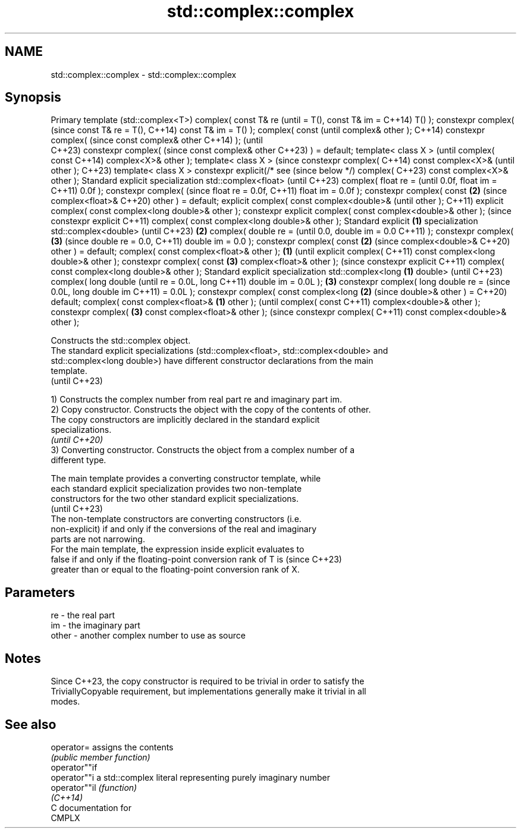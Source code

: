 .TH std::complex::complex 3 "2024.06.10" "http://cppreference.com" "C++ Standard Libary"
.SH NAME
std::complex::complex \- std::complex::complex

.SH Synopsis
Primary template
(std::complex<T>)
complex( const T& re         (until
= T(), const T& im =         C++14)
T() );
constexpr complex(           (since
const T& re = T(),           C++14)
const T& im = T() );
complex( const                      (until
complex& other );                   C++14)
constexpr complex(                  (since
const complex& other                C++14)
);                                  (until
                                    C++23)
constexpr complex(                  (since
const complex& other                C++23)
) = default;
template< class X >                        (until
complex( const                             C++14)
complex<X>& other );
template< class X >                        (since
constexpr complex(                         C++14)
const complex<X>&                          (until
other );                                   C++23)
template< class X >
constexpr
explicit(/* see                            (since
below */) complex(                         C++23)
const complex<X>&
other );
Standard explicit
specialization
std::complex<float>
(until C++23)
complex( float re =                               (until
0.0f, float im =                                  C++11)
0.0f );
constexpr complex(                                (since
float re = 0.0f,                                  C++11)
float im = 0.0f );
constexpr complex(
const                                      \fB(2)\fP    (since
complex<float>&                                   C++20)
other ) = default;
explicit complex(
const
complex<double>&                                         (until
other );                                                 C++11)
explicit complex(
const complex<long
double>& other );
constexpr explicit
complex( const
complex<double>&
other );                                                 (since
constexpr explicit                                       C++11)
complex( const
complex<long
double>& other );
Standard explicit    \fB(1)\fP
specialization
std::complex<double>
(until C++23)            \fB(2)\fP
complex( double re =                                            (until
0.0, double im = 0.0                                            C++11)
);
constexpr complex(           \fB(3)\fP                                (since
double re = 0.0,                                                C++11)
double im = 0.0 );
constexpr complex(
const                                                    \fB(2)\fP    (since
complex<double>&                                                C++20)
other ) = default;
complex( const
complex<float>&
other );                            \fB(1)\fP                                (until
explicit complex(                                                      C++11)
const complex<long
double>& other );
constexpr complex(
const                                      \fB(3)\fP
complex<float>&
other );                                                               (since
constexpr explicit                                                     C++11)
complex( const
complex<long
double>& other );
Standard explicit
specialization
std::complex<long                                 \fB(1)\fP
double> (until
C++23)
complex( long double                                                          (until
re = 0.0L, long                                                               C++11)
double im = 0.0L );                                      \fB(3)\fP
constexpr complex(
long double re =                                                              (since
0.0L, long double im                                                          C++11)
= 0.0L );
constexpr complex(
const complex<long                                                     \fB(2)\fP    (since
double>& other ) =                                                            C++20)
default;
complex( const
complex<float>&                                                 \fB(1)\fP
other );                                                                             (until
complex( const                                                                       C++11)
complex<double>&
other );
constexpr complex(                                                     \fB(3)\fP
const
complex<float>&
other );                                                                             (since
constexpr complex(                                                                   C++11)
const
complex<double>&
other );

   Constructs the std::complex object.
   The standard explicit specializations (std::complex<float>, std::complex<double> and
   std::complex<long double>) have different constructor declarations from the main
   template.
   (until C++23)

   1) Constructs the complex number from real part re and imaginary part im.
   2) Copy constructor. Constructs the object with the copy of the contents of other.
   The copy constructors are implicitly declared in the standard explicit
   specializations.
   \fI(until C++20)\fP
   3) Converting constructor. Constructs the object from a complex number of a
   different type.

   The main template provides a converting constructor template, while
   each standard explicit specialization provides two non-template
   constructors for the two other standard explicit specializations.
                                                                          (until C++23)
   The non-template constructors are converting constructors (i.e.
   non-explicit) if and only if the conversions of the real and imaginary
   parts are not narrowing.
   For the main template, the expression inside explicit evaluates to
   false if and only if the floating-point conversion rank of T is        (since C++23)
   greater than or equal to the floating-point conversion rank of X.

.SH Parameters

   re    - the real part
   im    - the imaginary part
   other - another complex number to use as source

.SH Notes

   Since C++23, the copy constructor is required to be trivial in order to satisfy the
   TriviallyCopyable requirement, but implementations generally make it trivial in all
   modes.

.SH See also

   operator=    assigns the contents
                \fI(public member function)\fP
   operator""if
   operator""i  a std::complex literal representing purely imaginary number
   operator""il \fI(function)\fP
   \fI(C++14)\fP
   C documentation for
   CMPLX
